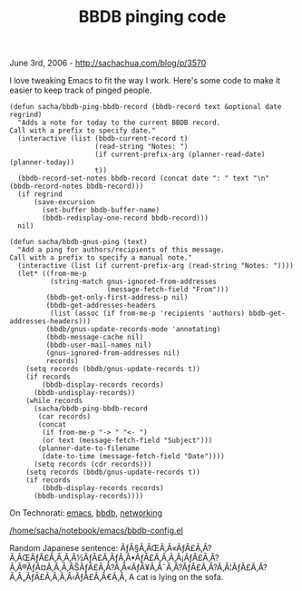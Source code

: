 #+TITLE: BBDB pinging code

June 3rd, 2006 -
[[http://sachachua.com/blog/p/3570][http://sachachua.com/blog/p/3570]]

I love tweaking Emacs to fit the way I work. Here's some code to make it
easier to keep track of pinged people.

#+BEGIN_EXAMPLE
    (defun sacha/bbdb-ping-bbdb-record (bbdb-record text &optional date regrind)
      "Adds a note for today to the current BBDB record.
    Call with a prefix to specify date."
      (interactive (list (bbdb-current-record t)
                         (read-string "Notes: ")
                         (if current-prefix-arg (planner-read-date) (planner-today))
                         t))
      (bbdb-record-set-notes bbdb-record (concat date ": " text "\n" (bbdb-record-notes bbdb-record)))
      (if regrind
          (save-excursion
            (set-buffer bbdb-buffer-name)
            (bbdb-redisplay-one-record bbdb-record)))
      nil)

    (defun sacha/bbdb-gnus-ping (text)
      "Add a ping for authors/recipients of this message.
    Call with a prefix to specify a manual note."
      (interactive (list (if current-prefix-arg (read-string "Notes: "))))
      (let* ((from-me-p
              (string-match gnus-ignored-from-addresses
                            (message-fetch-field "From")))
             (bbdb-get-only-first-address-p nil)
             (bbdb-get-addresses-headers
              (list (assoc (if from-me-p 'recipients 'authors) bbdb-get-addresses-headers)))
             (bbdb/gnus-update-records-mode 'annotating)
             (bbdb-message-cache nil)
             (bbdb-user-mail-names nil)
             (gnus-ignored-from-addresses nil)
             records)
        (setq records (bbdb/gnus-update-records t))
        (if records
            (bbdb-display-records records)
          (bbdb-undisplay-records))
        (while records
          (sacha/bbdb-ping-bbdb-record
           (car records)
           (concat
            (if from-me-p "-> " "<- ")
            (or text (message-fetch-field "Subject")))
           (planner-date-to-filename
            (date-to-time (message-fetch-field "Date"))))
          (setq records (cdr records)))
        (setq records (bbdb/gnus-update-records t))
        (if records
            (bbdb-display-records records)
          (bbdb-undisplay-records))))
#+END_EXAMPLE

On Technorati: [[http://www.technorati.com/tag/emacs][emacs]],
[[http://www.technorati.com/tag/bbdb][bbdb]],
[[http://www.technorati.com/tag/networking][networking]]

[[../emacs/bbdb-config.el][/home/sacha/notebook/emacs/bbdb-config.el]]

Random Japanese sentence:
ÃƒÂ§Ã‚ÂŒÃ‚Â«ÃƒÂ£Ã‚Â?Ã‚ÂŒÃƒÂ£Ã‚Â‚Ã‚Â½ÃƒÂ£Ã‚ÂƒÃ‚Â•ÃƒÂ£Ã‚Â‚Ã‚Â¡ÃƒÂ£Ã‚Â?Ã‚Â®ÃƒÂ¤Ã‚Â¸Ã‚ÂŠÃƒÂ£Ã‚Â?Ã‚Â«ÃƒÂ¥Ã‚Â¯Ã‚Â?ÃƒÂ£Ã‚Â?Ã‚Â¦ÃƒÂ£Ã‚Â?Ã‚Â„ÃƒÂ£Ã‚Â‚Ã‚Â‹ÃƒÂ£Ã‚Â€Ã‚Â‚
A cat is lying on the sofa.
